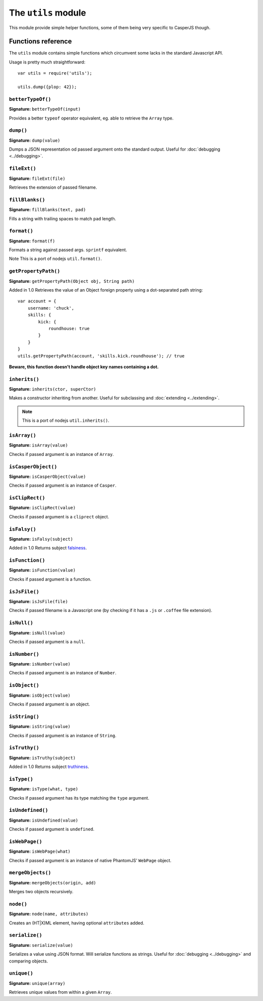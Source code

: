 .. _utils_module:

====================
The ``utils`` module
====================

This module provide simple helper functions, some of them being very specific to CasperJS though.

Functions reference
+++++++++++++++++++

The ``utils`` module contains simple functions which circumvent some lacks in the standard Javascript API.

Usage is pretty much straightforward::

    var utils = require('utils');

    utils.dump({plop: 42});

``betterTypeOf()``
--------------------------------------------------------------------------------

**Signature:** ``betterTypeOf(input)``

Provides a better ``typeof`` operator equivalent, eg. able to retrieve the ``Array`` type.

``dump()``
--------------------------------------------------------------------------------

**Signature:** ``dump(value)``

Dumps a JSON representation od passed argument onto the standard output. Useful for :doc:`debugging <../debugging>`.

``fileExt()``
--------------------------------------------------------------------------------

**Signature:** ``fileExt(file)``

Retrieves the extension of passed filename.

``fillBlanks()``
--------------------------------------------------------------------------------

**Signature:** ``fillBlanks(text, pad)``

Fills a string with trailing spaces to match ``pad`` length.

``format()``
--------------------------------------------------------------------------------

**Signature:** ``format(f)``

Formats a string against passed args. ``sprintf`` equivalent.

Note This is a port of nodejs ``util.format()``.

``getPropertyPath()``
--------------------------------------------------------------------------------

**Signature:** ``getPropertyPath(Object obj, String path)``

Added in 1.0 Retrieves the value of an Object foreign property using a dot-separated path string::

    var account = {
        username: 'chuck',
        skills: {
            kick: {
                roundhouse: true
            }
        }
    }
    utils.getPropertyPath(account, 'skills.kick.roundhouse'); // true

**Beware, this function doesn't handle object key names containing a dot.**

``inherits()``
--------------------------------------------------------------------------------

**Signature:** ``inherits(ctor, superCtor)``

Makes a constructor inheriting from another. Useful for subclassing and :doc:`extending <../extending>`.

.. note::

   This is a port of nodejs ``util.inherits()``.

``isArray()``
--------------------------------------------------------------------------------

**Signature:** ``isArray(value)``

Checks if passed argument is an instance of ``Array``.

``isCasperObject()``
--------------------------------------------------------------------------------

**Signature:** ``isCasperObject(value)``

Checks if passed argument is an instance of ``Casper``.

``isClipRect()``
--------------------------------------------------------------------------------

**Signature:** ``isClipRect(value)``

Checks if passed argument is a ``cliprect`` object.

``isFalsy()``
--------------------------------------------------------------------------------

**Signature:** ``isFalsy(subject)``

Added in 1.0 Returns subject `falsiness <http://11heavens.com/falsy-and-truthy-in-javascript>`_.

``isFunction()``
--------------------------------------------------------------------------------

**Signature:** ``isFunction(value)``

Checks if passed argument is a function.

``isJsFile()``
--------------------------------------------------------------------------------

**Signature:** ``isJsFile(file)``

Checks if passed filename is a Javascript one (by checking if it has a ``.js`` or ``.coffee`` file extension).

``isNull()``
--------------------------------------------------------------------------------

**Signature:** ``isNull(value)``

Checks if passed argument is a ``null``.

``isNumber()``
--------------------------------------------------------------------------------

**Signature:** ``isNumber(value)``

Checks if passed argument is an instance of ``Number``.

``isObject()``
--------------------------------------------------------------------------------

**Signature:** ``isObject(value)``

Checks if passed argument is an object.

``isString()``
--------------------------------------------------------------------------------

**Signature:** ``isString(value)``

Checks if passed argument is an instance of ``String``.

``isTruthy()``
--------------------------------------------------------------------------------

**Signature:** ``isTruthy(subject)``

Added in 1.0 Returns subject `truthiness <http://11heavens.com/falsy-and-truthy-in-javascript>`_.

``isType()``
--------------------------------------------------------------------------------

**Signature:** ``isType(what, type)``

Checks if passed argument has its type matching the ``type`` argument.

``isUndefined()``
--------------------------------------------------------------------------------

**Signature:** ``isUndefined(value)``

Checks if passed argument is ``undefined``.

``isWebPage()``
--------------------------------------------------------------------------------

**Signature:** ``isWebPage(what)``

Checks if passed argument is an instance of native PhantomJS' ``WebPage`` object.

``mergeObjects()``
--------------------------------------------------------------------------------

**Signature:** ``mergeObjects(origin, add)``

Merges two objects recursively.

``node()``
--------------------------------------------------------------------------------

**Signature:** ``node(name, attributes)``

Creates an (HT\|X)ML element, having optional ``attributes`` added.

``serialize()``
--------------------------------------------------------------------------------

**Signature:** ``serialize(value)``

Serializes a value using JSON format. Will serialize functions as strings. Useful for :doc:`debugging <../debugging>` and comparing objects.

``unique()``
--------------------------------------------------------------------------------

**Signature:** ``unique(array)``

Retrieves unique values from within a given ``Array``.
